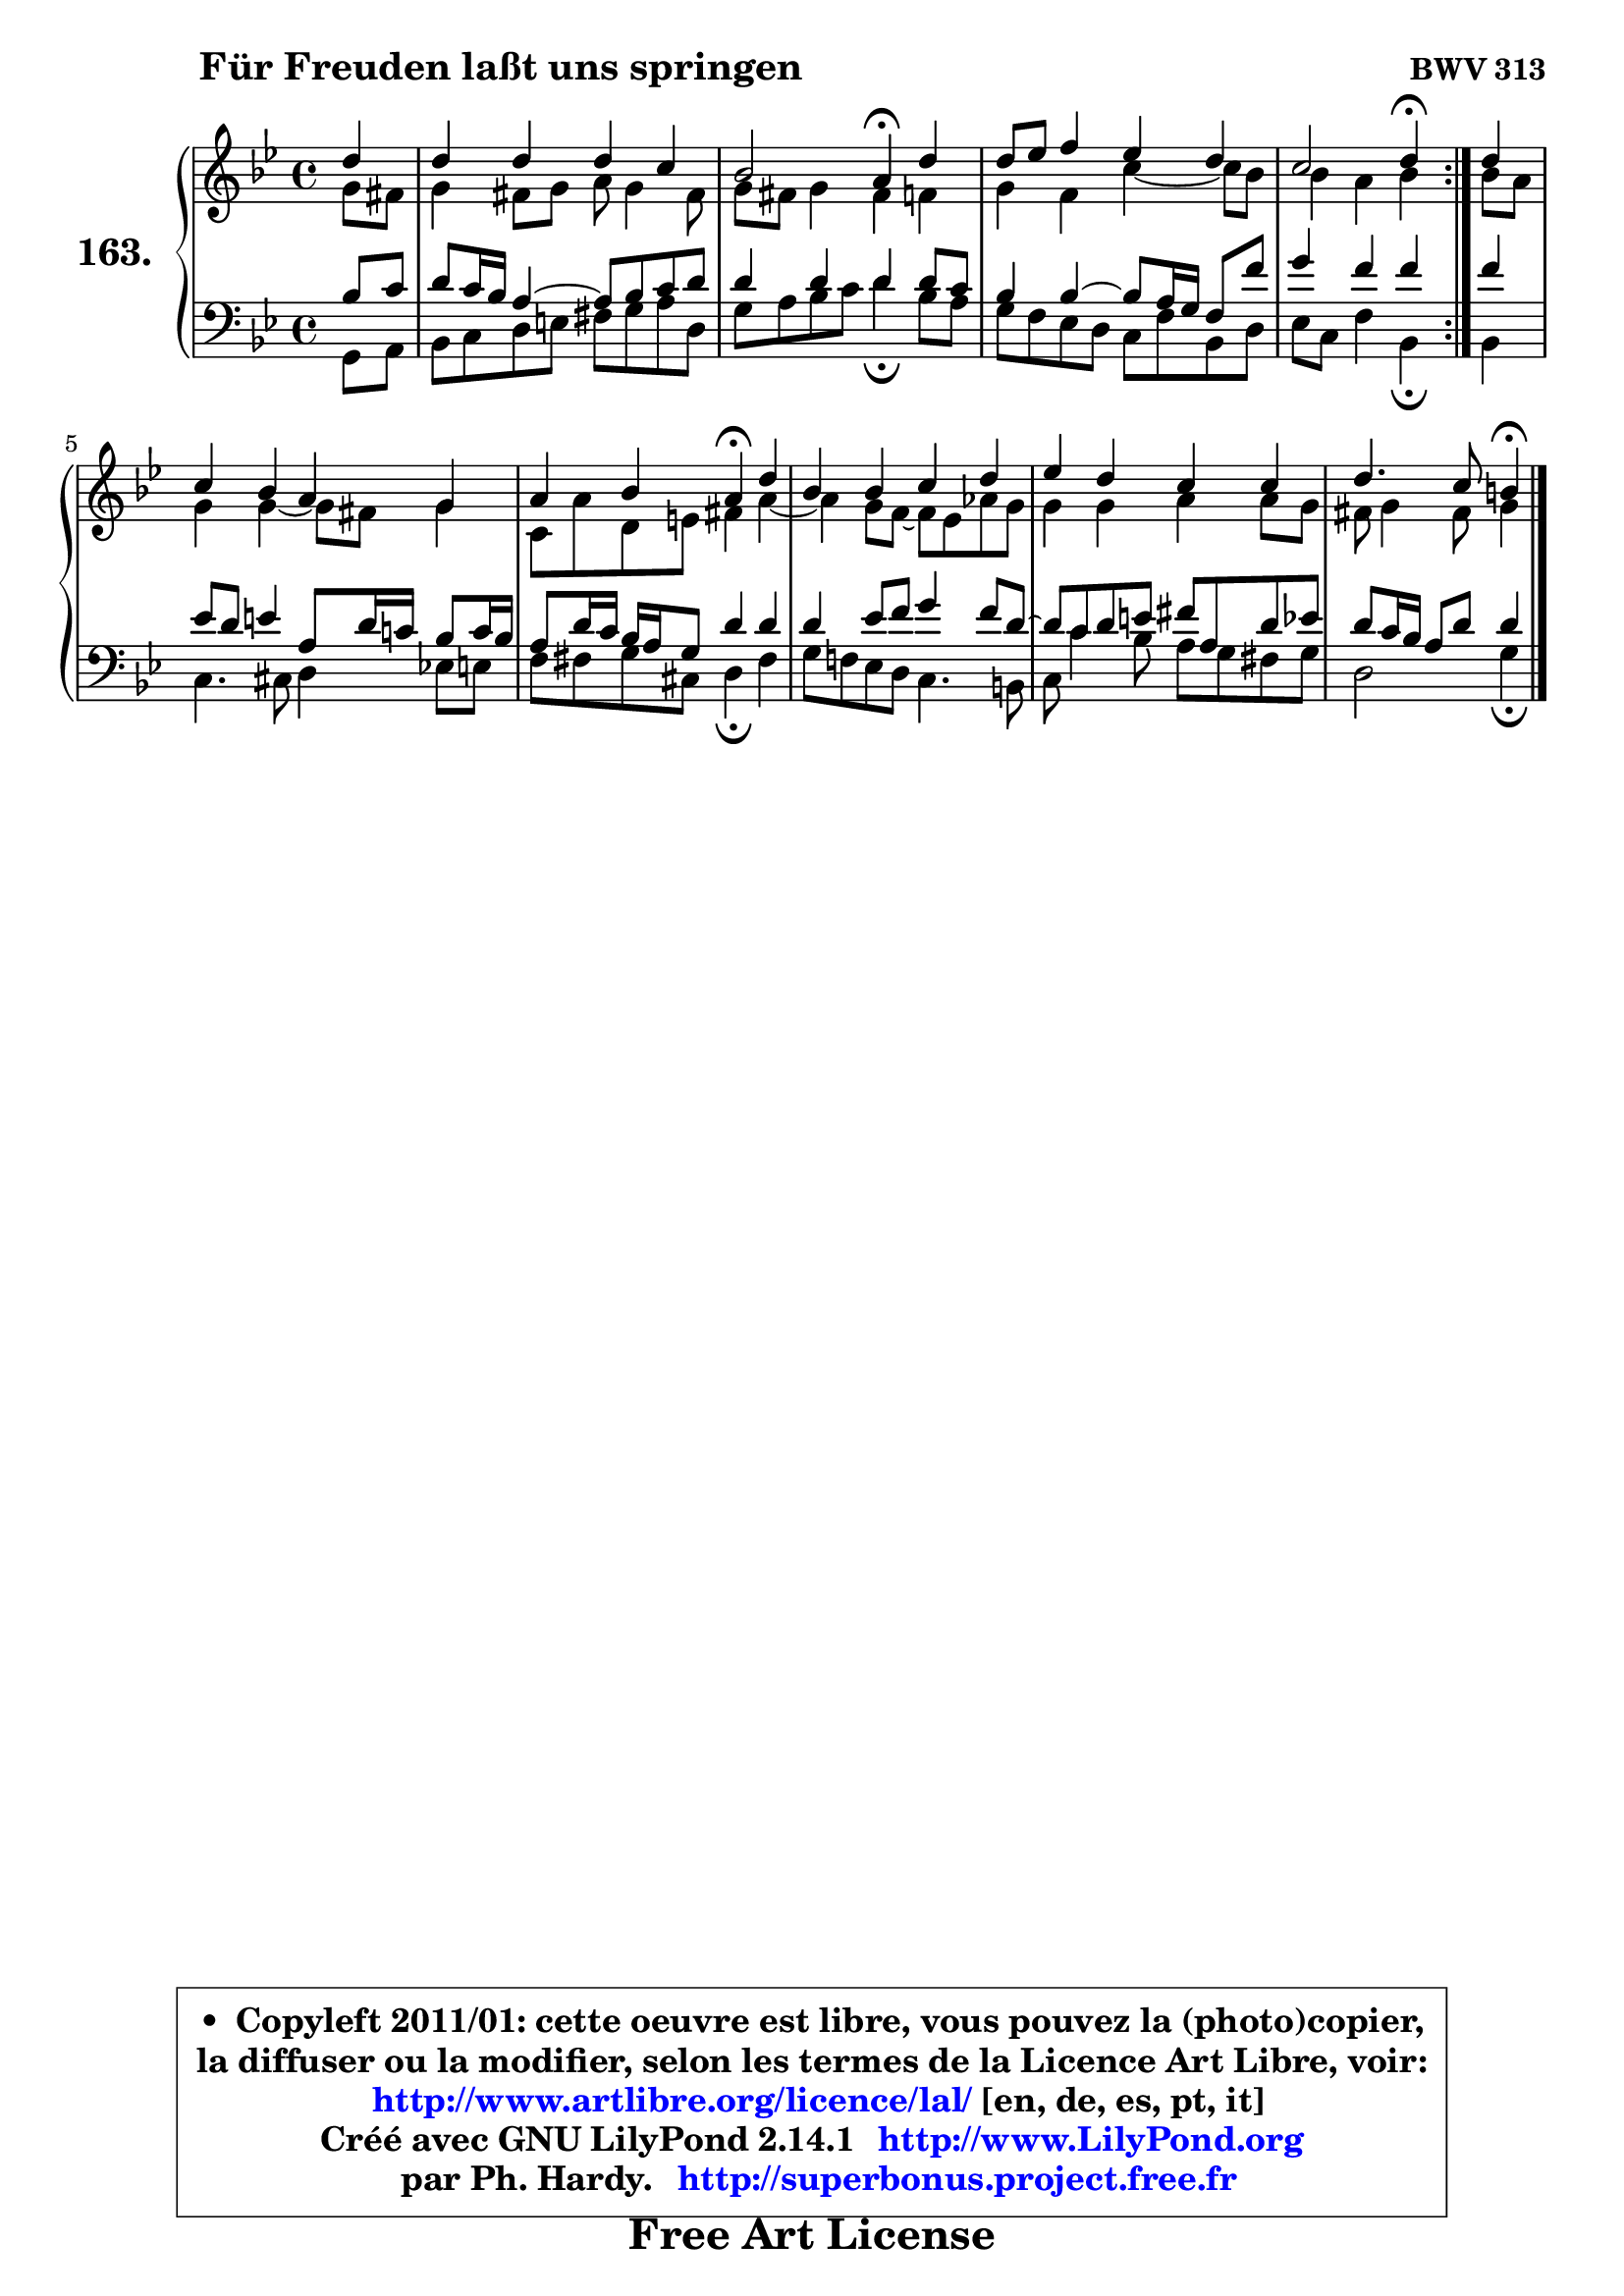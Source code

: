 
\version "2.14.1"

    \paper {
%	system-system-spacing #'padding = #0.1
%	score-system-spacing #'padding = #0.1
%	ragged-bottom = ##f
%	ragged-last-bottom = ##f
	}

    \header {
      opus = \markup { \bold "BWV 313" }
      piece = \markup { \hspace #9 \fontsize #2 \bold "Für Freuden laßt uns springen" }
      maintainer = "Ph. Hardy"
      maintainerEmail = "superbonus.project@free.fr"
      lastupdated = "2011/Jul/20"
      tagline = \markup { \fontsize #3 \bold "Free Art License" }
      copyright = \markup { \fontsize #3  \bold   \override #'(box-padding .  1.0) \override #'(baseline-skip . 2.9) \box \column { \center-align { \fontsize #-2 \line { • \hspace #0.5 Copyleft 2011/01: cette oeuvre est libre, vous pouvez la (photo)copier, } \line { \fontsize #-2 \line {la diffuser ou la modifier, selon les termes de la Licence Art Libre, voir: } } \line { \fontsize #-2 \with-url #"http://www.artlibre.org/licence/lal/" \line { \fontsize #1 \hspace #1.0 \with-color #blue http://www.artlibre.org/licence/lal/ [en, de, es, pt, it] } } \line { \fontsize #-2 \line { Créé avec GNU LilyPond 2.14.1 \with-url #"http://www.LilyPond.org" \line { \with-color #blue \fontsize #1 \hspace #1.0 \with-color #blue http://www.LilyPond.org } } } \line { \hspace #1.0 \fontsize #-2 \line {par Ph. Hardy. } \line { \fontsize #-2 \with-url #"http://superbonus.project.free.fr" \line { \fontsize #1 \hspace #1.0 \with-color #blue http://superbonus.project.free.fr } } } } } }

	  }

  guidemidi = {
	\repeat volta 2 {
        r4 |
        R1 |
        r2 \tempo 4 = 30 r4 \tempo 4 = 78 r4 |
        R1 |
        r2 \tempo 4 = 30 r4 \tempo 4 = 78 } %fin du repeat
        r4 |
        R1 |
        r2 \tempo 4 = 30 r4 \tempo 4 = 78 r4 |
        R1 |
        R1 |
        r2 \tempo 4 = 30 r4 
	}

  upper = {
	\time 4/4
	\key g \minor
	\clef treble
	\partial 4
	\voiceOne
	<< { 
	% SOPRANO
	\set Voice.midiInstrument = "acoustic grand"
	\relative c'' {
	\repeat volta 2 {
        d4 |
        d4 d d c |
        bes2 a4\fermata d4 |
        d8 es f4 es d |
        c2 d4\fermata } %fin du repeat
        d4 |
        c4 bes a g |
        a4 bes a\fermata d |
        bes4 bes c d |
        es4 d c c |
        d4. c8 b4\fermata
        \bar "|."
	} % fin de relative
	}

	\context Voice="1" { \voiceTwo 
	% ALTO
	\set Voice.midiInstrument = "acoustic grand"
	\relative c'' {
	\repeat volta 2 {
        g8 fis |
        g4 fis8 g a g4 fis8 |
        g8 fis g4 fis f |
        g4 f c'4 ~ c8 bes |
        bes4 a bes } %fin du repeat
        bes8 a8 |
        g4 g4 ~ g8 fis g4 |
        c,8 a' d, e fis4 a ~ |
	a4 g8 f ~ f8 es aes8 g |
        g4 g a a8 g |
        fis8 g4 fis8 g4
        \bar "|."
	} % fin de relative
	\oneVoice
	} >>
	}

    lower = {
	\time 4/4
	\key g \minor
	\clef bass
	\partial 4
	\voiceOne
	<< { 
	% TENOR
	\set Voice.midiInstrument = "acoustic grand"
	\relative c' {
	\repeat volta 2 {
        bes8 c8 |
        d8 c16 bes a4 ~ a8 bes c d |
        d4 d d d8 c |
        bes4 bes4 ~ bes8 a16 g f8 f' |
        g4 f f4 } %fin du repeat
        f4 |
        es8 d e4 a,8 d16 c! bes8 c16 bes |
        a8 d16 c bes a g8 d'4 d |
        d4 es8 f g4 f8 d ~ |
	d8 c8 d e fis a, d es |
        d8 c16 bes a8 d d4
        \bar "|."
	} % fin de relative
	}
	\context Voice="1" { \voiceTwo 
	% BASS
	\set Voice.midiInstrument = "acoustic grand"
	\relative c {
	\repeat volta 2 {
        g8 a |
        bes8 c d e fis g a d, |
        g8 a bes c d4\fermata bes8 a |
        g8 f es d c f bes, d |
        es8 c f4 bes,\fermata } %fin du repeat
        bes4 |
        c4. cis8 d4 es!8 e |
        f8 fis g cis, d4\fermata fis4 |
        g8 f! es d c4. b8 |
        c8 c'4 bes8 a g fis g |
        d2 g4\fermata
        \bar "|."
	} % fin de relative
	\oneVoice
	} >>
	}


    \score { 

	\new PianoStaff <<
	\set PianoStaff.instrumentName = \markup { \bold \huge "163." }
	\new Staff = "upper" \upper
	\new Staff = "lower" \lower
	>>

    \layout {
%	ragged-last = ##f
	   }

         } % fin de score

  \score {
    \unfoldRepeats { << \guidemidi \upper \lower >> }
    \midi {
    \context {
     \Staff
      \remove "Staff_performer"
               }

     \context {
      \Voice
       \consists "Staff_performer"
                }

     \context { 
      \Score
      tempoWholesPerMinute = #(ly:make-moment 78 4)
		}
	    }
	}

